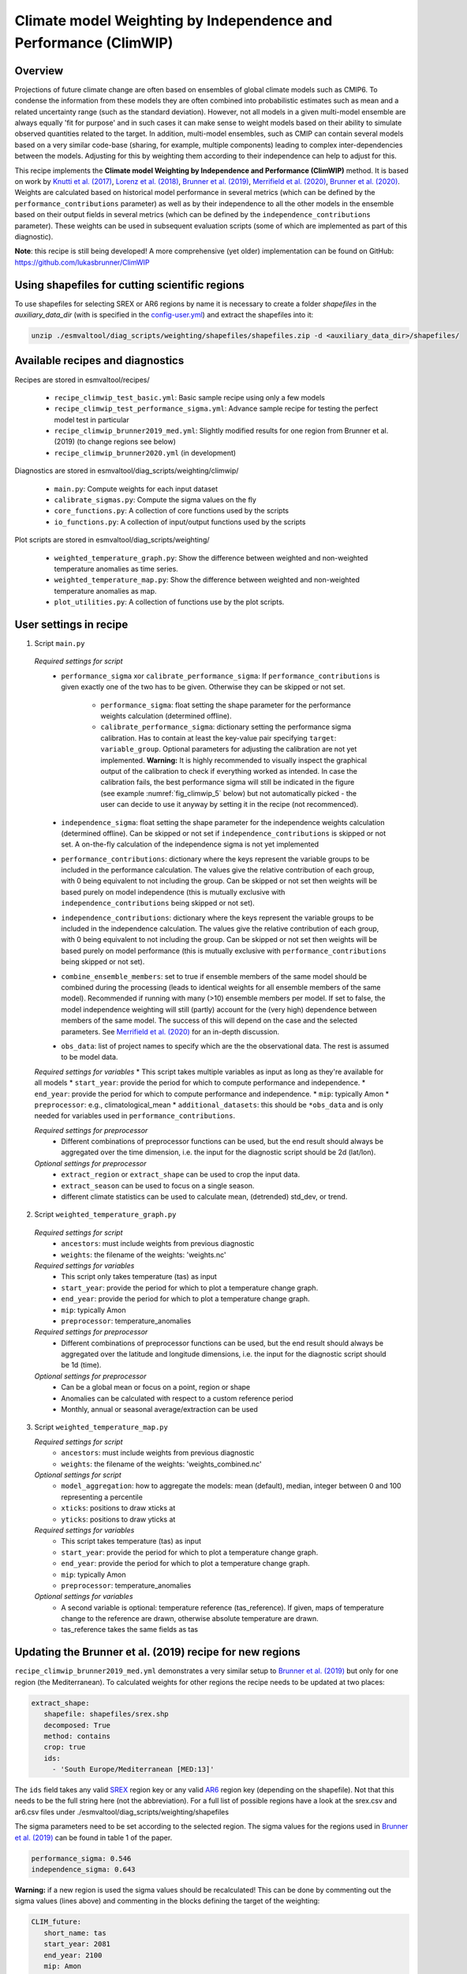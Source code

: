 .. _recipe_climwip:

Climate model Weighting by Independence and Performance (ClimWIP)
=================================================================

Overview
--------

Projections of future climate change are often based on ensembles of global climate
models such as CMIP6. To condense the information from these models they are often
combined into probabilistic estimates such as mean and a related uncertainty range
(such as the standard deviation). However, not all models in a given multi-model
ensemble are always equally 'fit for purpose' and in such cases it can make sense
to weight models based on their ability to simulate observed quantities related to
the target. In addition, multi-model ensembles, such as CMIP can contain several
models based on a very similar code-base (sharing, for example, multiple components)
leading to complex inter-dependencies between the models. Adjusting for this by
weighting them according to their independence can help to adjust for this.

This recipe implements the **Climate model Weighting by Independence and Performance
(ClimWIP)** method. It is based on work by `Knutti et al. (2017) <https://doi.org/10.1002/2016GL072012>`_,
`Lorenz et al. (2018) <https://doi.org/10.1029/2017JD027992>`_,
`Brunner et al. (2019) <https://doi.org/10.1088/1748-9326/ab492f>`_,
`Merrifield et al. (2020) <https://doi.org/10.5194/esd-11-807-2020>`_,
`Brunner et al. (2020) <https://doi.org/10.5194/esd-11-995-2020>`_. Weights are
calculated based on historical model performance in several metrics (which can be
defined by the ``performance_contributions`` parameter) as well as by their independence
to all the other models in the ensemble based on their output fields in several metrics
(which can be defined by the ``independence_contributions`` parameter). These weights
can be used in subsequent evaluation scripts (some of which are implemented as part of
this diagnostic).

**Note**: this recipe is still being developed! A more comprehensive (yet older)
implementation can be found on GitHub:  https://github.com/lukasbrunner/ClimWIP


Using shapefiles for cutting scientific regions
-----------------------------------------------

To use shapefiles for selecting SREX or AR6 regions by name it is necessary to create a
folder `shapefiles` in the `auxiliary_data_dir` (with is specified in the
`config-user.yml <https://docs.esmvaltool.org/projects/ESMValCore/en/latest/quickstart/configure.html#user-configuration-file>`_)
and extract the shapefiles into it:

.. code-block:: bash

   unzip ./esmvaltool/diag_scripts/weighting/shapefiles/shapefiles.zip -d <auxiliary_data_dir>/shapefiles/



Available recipes and diagnostics
---------------------------------

Recipes are stored in esmvaltool/recipes/

    * ``recipe_climwip_test_basic.yml``: Basic sample recipe using only a few models
    * ``recipe_climwip_test_performance_sigma.yml``: Advance sample recipe for testing the perfect model test in particular
    * ``recipe_climwip_brunner2019_med.yml``: Slightly modified results for one region from Brunner et al. (2019) (to change regions see below)
    * ``recipe_climwip_brunner2020.yml`` (in development)

Diagnostics are stored in esmvaltool/diag_scripts/weighting/climwip/

    * ``main.py``: Compute weights for each input dataset
    * ``calibrate_sigmas.py``: Compute the sigma values on the fly
    * ``core_functions.py``: A collection of core functions used by the scripts
    * ``io_functions.py``: A collection of input/output functions used by the scripts

Plot scripts are stored in esmvaltool/diag_scripts/weighting/

    * ``weighted_temperature_graph.py``: Show the difference between weighted and non-weighted temperature anomalies as time series.
    * ``weighted_temperature_map.py``: Show the difference between weighted and non-weighted temperature anomalies as map.
    * ``plot_utilities.py``: A collection of functions use by the plot scripts.


User settings in recipe
-----------------------

1. Script ``main.py``

  *Required settings for script*
    * ``performance_sigma`` xor ``calibrate_performance_sigma``: If ``performance_contributions`` is given exactly one of the two
      has to be given. Otherwise they can be skipped or not set.

        * ``performance_sigma``: float setting the shape parameter for the performance weights calculation (determined offline).
        * ``calibrate_performance_sigma``: dictionary setting the performance sigma calibration. Has to contain at least the
          key-value pair specifying ``target``: ``variable_group``. Optional parameters for adjusting the calibration are not
          yet implemented. **Warning:** It is highly recommended to visually inspect the graphical output of the calibration to
          check if everything worked as intended. In case the calibration fails, the best performance sigma will still be
          indicated in the figure (see example :numref:`fig_climwip_5` below) but not automatically picked - the user can decide
          to use it anyway by setting it in the recipe (not recommenced).
    * ``independence_sigma``: float setting the shape parameter for the independence weights calculation (determined offline).
      Can be skipped or not set if ``independence_contributions`` is skipped or not set. A on-the-fly calculation of the
      independence sigma is not yet implemented
    * ``performance_contributions``: dictionary where the keys represent the variable groups to be included in the performance
      calculation. The values give the relative contribution of each group, with 0 being equivalent to not including the group.
      Can be skipped or not set then weights will be based purely on model independence (this is mutually exclusive with
      ``independence_contributions`` being skipped or not set).
    * ``independence_contributions``: dictionary where the keys represent the variable groups to be included in the independence
      calculation. The values give the relative contribution of each group, with 0 being equivalent to not including the group.
      Can be skipped or not set then weights will be based purely on model performance (this is mutually exclusive with
      ``performance_contributions`` being skipped or not set).
    * ``combine_ensemble_members``: set to true if ensemble members of the same model should be combined during the processing
      (leads to identical weights for all ensemble members of the same model). Recommended if running with many (>10) ensemble
      members per model. If set to false, the model independence weighting will still (partly) account for the (very high)
      dependence between members of the same model. The success of this will depend on the case and the selected parameters.
      See `Merrifield et al. (2020) <https://doi.org/10.5194/esd-11-807-2020>`_ for an in-depth discussion.
    * ``obs_data``: list of project names to specify which are the the observational data. The rest is assumed to be model data.

  *Required settings for variables*
  * This script takes multiple variables as input as long as they're available for all models
  * ``start_year``: provide the period for which to compute performance and independence.
  * ``end_year``: provide the period for which to compute performance and independence.
  * ``mip``: typically Amon
  * ``preprocessor``: e.g., climatological_mean
  * ``additional_datasets``: this should be ``*obs_data`` and is only needed for variables used in ``performance_contributions``.

  *Required settings for preprocessor*
    * Different combinations of preprocessor functions can be used, but the end result should always be aggregated over the time
      dimension, i.e. the input for the diagnostic script should be 2d (lat/lon).

  *Optional settings for preprocessor*
    * ``extract_region`` or ``extract_shape`` can be used to crop the input data.
    * ``extract_season`` can be used to focus on a single season.
    * different climate statistics can be used to calculate mean, (detrended) std_dev, or trend.

2. Script ``weighted_temperature_graph.py``

  *Required settings for script*
    * ``ancestors``: must include weights from previous diagnostic
    * ``weights``: the filename of the weights: 'weights.nc'

  *Required settings for variables*
   * This script only takes temperature (tas) as input
   * ``start_year``: provide the period for which to plot a temperature change graph.
   * ``end_year``: provide the period for which to plot a temperature change graph.
   * ``mip``: typically Amon
   * ``preprocessor``: temperature_anomalies

  *Required settings for preprocessor*
    * Different combinations of preprocessor functions can be used, but the end result should always be aggregated over the
      latitude and longitude dimensions, i.e. the input for the diagnostic script should be 1d (time).

  *Optional settings for preprocessor*
    * Can be a global mean or focus on a point, region or shape
    * Anomalies can be calculated with respect to a custom reference period
    * Monthly, annual or seasonal average/extraction can be used

3. Script ``weighted_temperature_map.py``

   *Required settings for script*
     * ``ancestors``: must include weights from previous diagnostic
     * ``weights``: the filename of the weights: 'weights_combined.nc'

   *Optional settings for script*
     * ``model_aggregation``: how to aggregate the models: mean (default), median, integer between 0 and 100 representing a percentile
     * ``xticks``: positions to draw xticks at
     * ``yticks``: positions to draw yticks at

   *Required settings for variables*
     * This script takes temperature (tas) as input
     * ``start_year``: provide the period for which to plot a temperature change graph.
     * ``end_year``: provide the period for which to plot a temperature change graph.
     * ``mip``: typically Amon
     * ``preprocessor``: temperature_anomalies

   *Optional settings for variables*
     * A second variable is optional: temperature reference (tas_reference). If given, maps of temperature change to
       the reference are drawn, otherwise absolute temperature are drawn.
     * tas_reference takes the same fields as tas


Updating the Brunner et al. (2019) recipe for new regions
---------------------------------------------------------

``recipe_climwip_brunner2019_med.yml`` demonstrates a very similar setup to `Brunner et al. (2019) <https://doi.org/10.1088/1748-9326/ab492f>`_
but only for one region (the Mediterranean). To calculated weights for other regions the recipe needs to be updated at two places:

.. code-block:: yaml

    extract_shape:
       shapefile: shapefiles/srex.shp
       decomposed: True
       method: contains
       crop: true
       ids:
         - 'South Europe/Mediterranean [MED:13]'

The ``ids`` field takes any valid `SREX <http://www.ipcc-data.org/guidelines/pages/ar5_regions.html>`_ region
key or any valid `AR6 <https://github.com/SantanderMetGroup/ATLAS/tree/v1.6/reference-regions>`_ region key
(depending on the shapefile). Not that this needs to be the full string here (not the abbreviation). For a
full list of possible regions have a look at the srex.csv and ar6.csv files under
./esmvaltool/diag_scripts/weighting/shapefiles

The sigma parameters need to be set according to the selected region. The sigma values for the regions
used in `Brunner et al. (2019) <https://doi.org/10.1088/1748-9326/ab492f>`_ can be found in table 1 of the paper.

.. code-block:: yaml

    performance_sigma: 0.546
    independence_sigma: 0.643

**Warning:** if a new region is used the sigma values should be recalculated! This can be done by commenting
out the sigma values (lines above) and commenting in the blocks defining the target of the weighting:

.. code-block:: yaml

    CLIM_future:
       short_name: tas
       start_year: 2081
       end_year: 2100
       mip: Amon
       preprocessor: region_mean

as well as

.. code-block:: yaml

    calibrate_performance_sigma:
       target: CLIM_future

In this case ClimWIP will attempt to perform an on-the-fly perfect model test to estimate the lowest
performance sigma (strongest weighting) which does not lead to overconfident weighting. **Important:**
the user should always check the test output for unusual behaviour. For most cases the performance sigma
should lie around 0.5. In cases where the perfect model test fails (no appropriate performance sigma
can be found) the test will still produce graphical output before raising a ValueError. The user can than decide
to manually set the performance sigma to the most appropriate value (based on the output) - **this is
not recommended** and should only be done with care! The perfect model test failing can be a hint for
one of the following: (1) not enough models in the ensemble for a robust distribution (normally >20
models should be used) or (2) the performance metrics used are not relevant for the target.

An on-the-fly calibaration for the independence sigma is not yet implemented. For most cases we recommend to
use the same setup as in `Brunner et al. (2020) <https://doi.org/10.5194/esd-11-995-2020>`_ or
`Merrifield et al. (2020) <https://doi.org/10.5194/esd-11-807-2020>`_ (global or hemispherical
temperature and sea level pressure climatologies as metrics and independence sigma values between 0.2
and 0.5).

**Warning:** if a new region or target is used the provided metrics to establish the weights
might no longer be appropriate. Using unrelated metrics with no correlation and/or physical
relation to the target will reduce the skill of the weighting and ultimately render it useless! In
such cases the perfect model test might fail. This means the performance metrics should be updated.


Brunner et al. (2020) recipe and example independence weighting
---------------------------------------------------------------

Implementation ongoing


Variables
---------

* pr (atmos, monthly mean, longitude latitude time)
* tas (atmos, monthly mean, longitude latitude time)
* psl (atmos, monthly mean, longitude latitude time)
* rsus, rsds, rlus, rlds, rsns, rlns (atmos, monthly mean, longitude latitude time)
* more variables can be added if available for all datasets.


Observations and reformat scripts
---------------------------------

Observation data is defined in a separate section in the recipe and may include
multiple datasets.

References
----------

* `Brunner et al. (2020) <https://doi.org/10.5194/esd-11-995-2020>`_, Earth Syst. Dynam., 11, 995-1012
* `Merrifield et al. (2020) <https://doi.org/10.5194/esd-11-807-2020>`_, Earth Syst. Dynam., 11, 807-834
* `Brunner et al. (2019) <https://doi.org/10.1088/1748-9326/ab492f>`_, Environ. Res. Lett., 14, 124010
* `Lorenz et al. (2018) <https://doi.org/10.1029/2017JD027992>`_, J. Geophys. Res.: Atmos., 9, 4509-4526
* `Knutti et al. (2017) <https://doi.org/10.1002/2016GL072012>`_, Geophys. Res. Lett., 44, 1909-1918

Example plots
-------------

.. _fig_climwip_1:
.. figure::  /recipes/figures/climwip/independence_tas.png
   :align:   center

   Distance matrix for temperature, providing the independence metric.

.. _fig_climwip_2:
.. figure::  /recipes/figures/climwip/performance_pr.png
   :align:   center

   Distance of preciptation relative to observations, providing the performance metric.

.. _fig_climwip_3:
.. figure::  /recipes/figures/climwip/weights_tas.png
   :align:   center

   Weights determined by combining independence and performance metrics for tas.

   .. _fig_climwip_4:
.. figure::  /recipes/figures/climwip/temperature_anomaly_graph.png
   :align:   center

   Interquartile range of temperature anomalies relative to 1981-2010, weighted versus non-weighted.

   .. _fig_climwip_5:
.. figure::  /recipes/figures/climwip/performance_sigma_calibration.png
   :align:   center

   Performance sigma calibration: The thick black line gives the reliability (c.f., weather forecast verification) which should
   reach at least 80%. The thick grey line gives the mean change in spread between the unweighted and weighted 80% ranges as an
   indication of the weighting strength (if it reaches 1, the weighting has no effect on uncertainty). The smallest sigma (i.e.,
   strongest weighting) which is not overconfident (reliability >= 80%) is selected. If the test fails (like in this example) the
   smallest sigma which comes closest to 80% will be indicated in the legend (but NOT automatically selected).

   .. _fig_climwip_6:
.. figure::  /recipes/figures/climwip/temperature_change_weighted_map.png
   :align:   center

   Map of weighted mean temperature change 2081-2100 relative to 1995-2014
